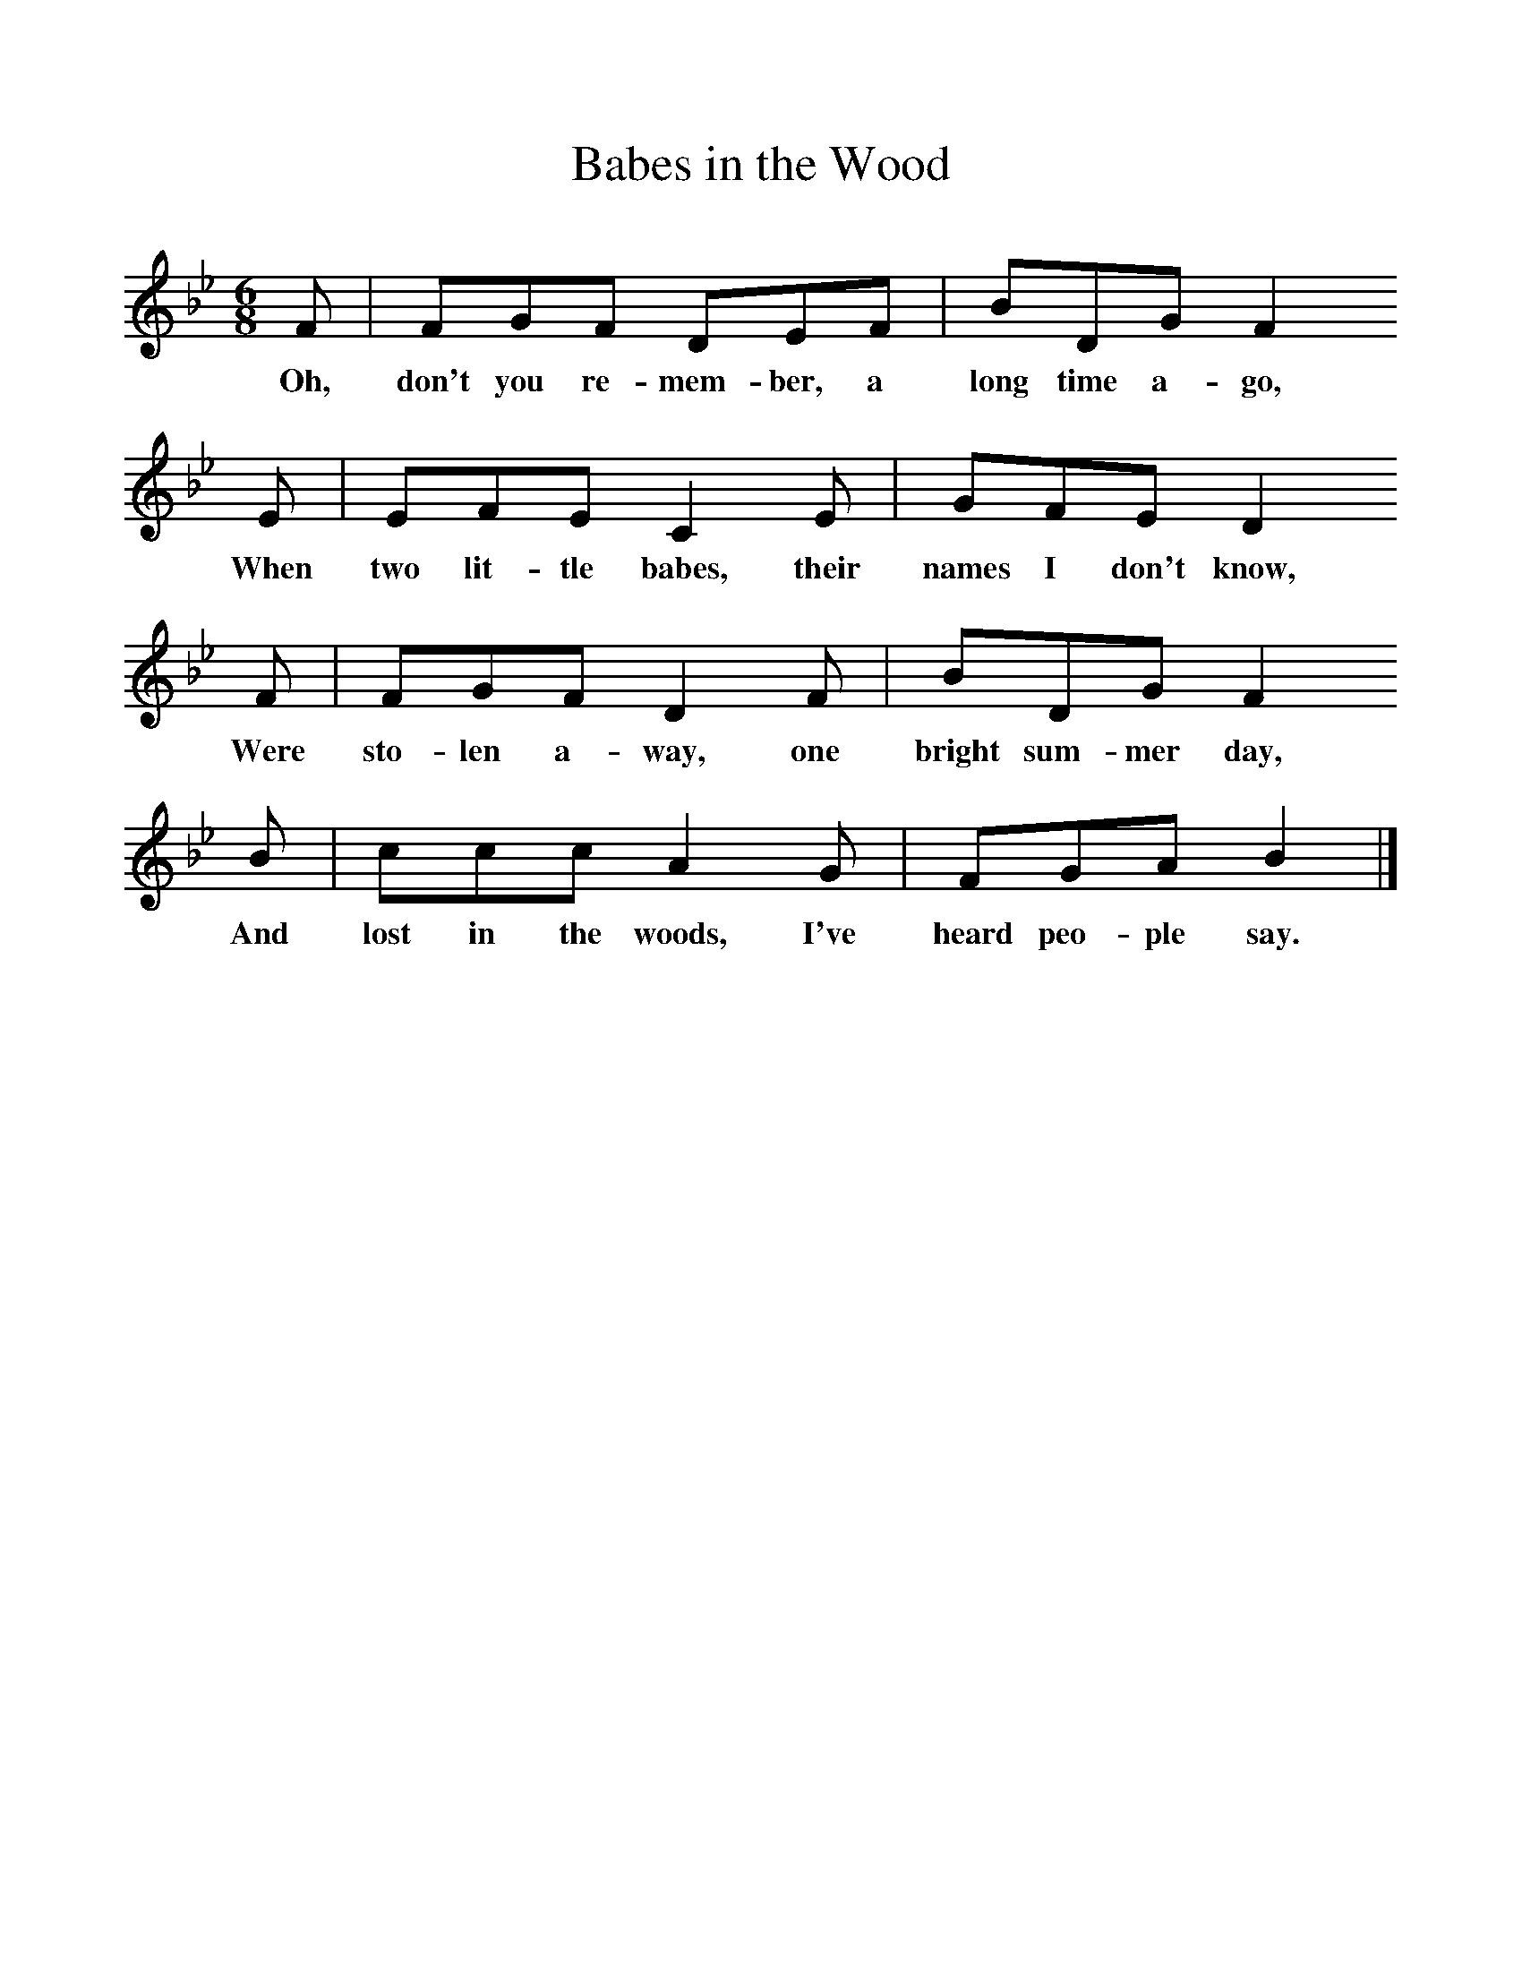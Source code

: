 %%scale 1
X:1     %Music
T:Babes in the Wood
B:Randolph, V, 1982. Ozark Folksongs, Illinois Press, Urbana
S:Marie Wilbur, Pineville, Mo., June 30, 1929
Z:Randolph, V
F:http://www.folkinfo.org/songs
M:6/8     %Meter
L:1/8     %
K:Bb
F |FGF DEF |BDG F2
w:Oh, don't you re-mem-ber, a long time a-go, 
 E |EFE C2 E | GFE D2
w:When two lit-tle babes, their names I don't know,
 F |FGF D2 F |BDG F2
w:Were sto-len a-way, one bright sum-mer day,
 B |ccc A2 G | FGA B2  |]
w: And lost in the woods, I've heard peo-ple say.